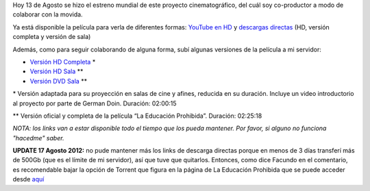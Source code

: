 .. link:
.. description:
.. tags: hosting, internet, la educación prohibida, proyectos, software libre
.. date: 2012/08/13 23:27:18
.. title: Se estrenó La Educación Prohibida en todo el mundo
.. slug: se-estreno-la-educacion-prohibida-en-todo-el-mundo

Hoy 13 de Agosto se hizo el estreno mundial de este proyecto
cinematográfico, del cuál soy co-productor a modo de colaborar con la
movida.

Ya está disponible la película para verla de diferentes formas: `YouTube
en HD <http://www.youtube.com/watch?v=-1Y9OqSJKCc>`__ y `descargas
directas <http://www.educacionprohibida.com/pelicula/descargas/>`__ (HD,
versión completa y versión de sala)

.. media:: http://www.youtube.com/watch?v=-1Y9OqSJKCc

Además, como para seguir colaborando de alguna forma, subí algunas
versiones de la película a mi servidor:

-  `Versión HD
   Completa <http://mkaufmann.com.ar/~humitos/la_educacion_prohibida-completa-1080p.zip>`__ \*
-  `Versión HD
   Sala <http://mkaufmann.com.ar/~humitos/la_educacion_prohibida-sala-1080p.zip>`__ \*\*
-  `Versión DVD
   Sala <http://mkaufmann.com.ar/~humitos/la_educacion_prohibida-sala-dvd.iso>`__ \*\*

\* Versión adaptada para su proyección en salas de cine y afines,
reducida en su duración. Incluye un video introductorio al proyecto por
parte de German Doin. Duración: 02:00:15

\*\* Versión oficial y completa de la película “La Educación Prohibida”.
Duración: 02:25:18

*NOTA: los links van a estar disponible todo el tiempo que los pueda
mantener. Por favor, si alguno no funciona "hacedme" saber.*

 

**UPDATE 17 Agosto 2012:** no pude mantener más los links de descarga
directas porque en menos de 3 días transferí más de 500Gb (que es el
límite de mi servidor), así que tuve que quitarlos. Entonces, como dice
Facundo en el comentario, es recomendable bajar la opción de Torrent que
figura en la página de La Educación Prohibida que se puede acceder desde
`aquí <http://www.educacionprohibida.com/pelicula/descargas/>`__
